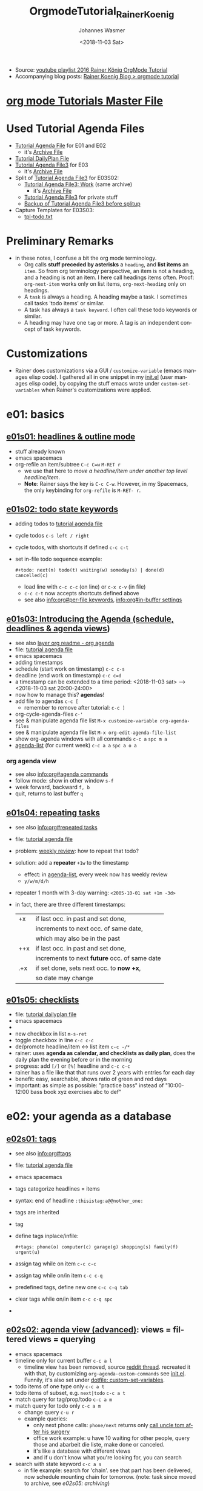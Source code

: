 #+OPTIONS: ':nil *:t -:t ::t <:t H:3 \n:nil ^:t arch:headline author:t
#+OPTIONS: broken-links:nil c:nil creator:nil d:(not "LOGBOOK") date:t e:t
#+OPTIONS: email:nil f:t inline:t num:t p:nil pri:nil prop:nil stat:t tags:t
#+OPTIONS: tasks:t tex:t timestamp:t title:t toc:t todo:t |:t
#+TITLE: OrgmodeTutorial_RainerKoenig
#+DATE: <2018-11-03 Sat>
#+AUTHOR: Johannes Wasmer
#+EMAIL: johannes@joe-9470m
#+LANGUAGE: en
#+SELECT_TAGS: export
#+EXCLUDE_TAGS: noexport
#+CREATOR: Emacs 25.2.2 (Org mode 9.1.13)

- Source: [[https://www.youtube.com/playlist?list=PLVtKhBrRV_ZkPnBtt_TD1Cs9PJlU0IIdE][youtube playlist 2016 Rainer König OrgMode Tutorial]]
- Accompanying blog posts: [[https://koenig-haunstetten.de/?s=Orgmode+tutorial&submit=Suche][Rainer Koenig Blog > orgmode tutorial]]

* [[file:~/Desktop/Archive/Reference/tool/editor/emacs/orgmode.orgTutorials/orgmode.orgTutorials.org][org mode Tutorials Master File]]
* Used Tutorial Agenda Files
- [[file:mylife.org][Tutorial Agenda File]] for E01 and E02
  - it's [[file:myarchive.org][Archive File]]
- [[file:checklist.org][Tutorial DailyPlan File]]
- [[file:mylife03.org][Tutorial Agenda File3]] for E03
  - it's [[file:myarchive03.org][Archive File]]
- Split of [[file:mylife03.org][Tutorial Agenda File3]] for E03S02:
  - [[file:mywork03.org][Tutorial Agenda File3: Work]] (same archive)
    - it's [[file:workarchive03.org][Archive File]]
  - [[file:mylife03.org][Tutorial Agenda File3]] for private stuff
  - [[file:mylife03_backupBeforeSplitupInE03S02.org][Backup of Tutorial Agenda File3 before splitup]]
- Capture Templates for E03S03:
  - [[file:tpl-todo.txt][tpl-todo.txt]]
* Preliminary Remarks
- in these notes, I confuse a bit the org mode terminology.
  - Org calls *stuff preceded by asterisks* a =heading=, and *list items* an
    =item=. So from org terminology perspective, an item is not a heading, and a
    heading is not an item. I here call headings items often. Proof:
    ~org-next-item~ works only on list items, ~org-next-heading~ only on
    headings.
  - A =task= is always a heading. A heading maybe a task. I sometimes call
    tasks 'todo items' or similar.
  - A task has always a =task keyword=. I often call these todo keywords or
    similar.
  - A heading may have one =tag= or more. A tag is an independent concept of
    task keywords.
* Customizations
- Rainer does customizations via a GUI / ~customize-variable~ (emacs manages
  elisp code). I gathered all in one snippet in my [[file:~/.emacs.d/init.el::;;%20JW%20added%2020181104:%20Customizations%20from%20youtube%20Rainer%20K%C3%B6nig%20Orgmode%20tutorial%20START][init.el]] (user manages elisp
  code), by copying the stuff emacs wrote under ~custom-set-variables~ when
  Rainer's customizations were applied.
* e01: basics
** [[https://www.youtube.com/watch?v=sqs06qjnkcc&list=plvtkhbrrv_zkpnbtt_td1cs9pjlu0iide&index=1][e01s01: headlines & outline mode]]
 - stuff already known
 -                                                emacs               spacemacs
 - org-refile an item/subtree                     =C-c C=w=           =M-RET r=
   - we use that here to /move a headline/item under another top level
     headline/item/.
   - *Note*: Rainer says the key is =C-c C-w=. However, in my Spacemacs, the
     only keybinding for ~org-refile~ is =M-RET- r=.

** [[https://www.youtube.com/watch?v=15w3i6mwcfs&index=2&list=plvtkhbrrv_zkpnbtt_td1cs9pjlu0iide][e01s02: todo state keywords]]
- adding todos to [[file:orgmodetutorial_rainerkoenig_todos.org::*%5b%5bfile:orgmodetutorial_rainerkoenig.org%5d%5bmaster%20file%5d%5d][tutorial agenda file]]
- cycle todos                                     =c-s left / right=
- cycle todos, with shortcuts if defined          =c-c c-t=
- set in-file todo sequence example:
  #+begin_src org mode
  #+todo: next(n) todo(t) waiting(w) someday(s) | done(d) cancelled(c)
  #+end_src
  - load line with =c-c c-c= (on line) or =c-x c-v= (in file)
  - =c-c c-t= now accepts shortcuts defined above
  -  see also [[info:org#per-file%20keywords][info:org#per-file keywords]], [[info:org#in-buffer%20settings][info:org#in-buffer settings]]

** [[https://www.youtube.com/watch?v=iofhvutuwv0&list=plvtkhbrrv_zkpnbtt_td1cs9pjlu0iide&index=3][e01s03: Introducing the Agenda (schedule, deadlines & agenda views]])
- see also [[file:~/.emacs.d/layers/+emacs/org/readme.org::*org%20agenda][layer org readme - org agenda]]
- file: [[file:mylife.org][tutorial agenda file]]
-                                                 emacs               spacemacs
- adding timestamps
- schedule (start work on timestamp)              =c-c c-s=
- deadline (end work on timestamp)                =c-c c=d=
- a timestamp can be extended to a time period:
  <2018-11-03 sat> --> <2018-11-03 sat 20:00-24:00>
- now how to manage this? *agendas*!
- add file to agendas                             =c-c [=
  - remember to remove after tutorial:            =c-c ]=
- org-cycle-agenda-files                          =c-'=
- see & manipulate agenda file list               =M-x customize-variable org-agenda-files=
- see & manipulate agenda file list               =M-x org-edit-agenda-file-list=  
- show org-agenda windows with all commands       =c-c a=             =spc m a=
- [[help:org-agenda-list][agenda-list]] (for current week)                  =c-c a a=           =spc a o a=
*** org agenda view
   - see also [[info:org#agenda%20commands][info:org#agenda commands]]
   - follow mode: show in other window            =s-f=
   - week forward, backward                       =f, b=
   - quit, returns to last buffer                 =q=
** [[https://www.youtube.com/watch?v=nbc-gl5wcf4&index=4&list=plvtkhbrrv_zkpnbtt_td1cs9pjlu0iide][e01s04: repeating tasks]]
- see also [[info:org#repeated%20tasks][info:org#repeated tasks]]
- file: [[file:mylife.org][tutorial agenda file]]
- problem: [[file:orgmodetutorial_rainerkoenig_e01s04.org::*weekly%20review][weekly review]]: how to repeat that todo?
- solution: add a *repeater* =+1w= to the timestamp
  - effect: in [[help:org-agenda-list][agenda-list]], every week now has weekly review
  - =y/w/m/d/h=
- repeater 1 month with 3-day warning: =<2005-10-01 sat +1m -3d>=
- in fact, there are three different timestamps:
  | +x  | if last occ. in past and set done,            |
  |     | increments to next occ. of same date,         |
  |     | which may also be in the past                 |
  |-----+-----------------------------------------------|
  | ++x | if last occ. in past and set done,            |
  |     | increments to next *future* occ. of same date |
  |-----+-----------------------------------------------|
  | .+x | if set done, sets next occ. to *now +x*,      |
  |     | so date may change                            |
  |-----+-----------------------------------------------|
** [[https://www.youtube.com/watch?v=gvgfmed8rd4&list=plvtkhbrrv_zkpnbtt_td1cs9pjlu0iide&index=5][e01s05: checklists]]
- file: [[file:checklist.org][tutorial dailyplan file]]
-                                                 emacs               spacemacs
- 
- new checkbox in list                            =m-s-ret=
- toggle checkbox in line                         =c-c c-c=
- de/promote headline/item <-> list item          =c-c -/*=
- rainer: uses *agenda as calendar, and checklists as daily plan*,
  does the daily plan the evening before or in the morning
- progress: add ~[/]~ or ~[%]~ headline and =c-c c-c=
- rainer has a file like that that runs over 2 years with entries for each day
- benefit: easy, searchable, shows ratio of green and red days
- important: as simple as possible: "practice bass" instead of "10:00-12:00 bass
  book xyz exercises abc to def"


* e02: your agenda as a database
** [[https://www.youtube.com/watch?v=gcuvvlclo9k&index=6&list=plvtkhbrrv_zkpnbtt_td1cs9pjlu0iide][e02s01: tags]]
- see also [[info:org#tags][info:org#tags]]
- file: [[file:mylife.org][tutorial agenda file]]
-                                                 emacs               spacemacs
- tags categorize headlines = items
- syntax: end of headline =:thisistag:a@@nother_one:=
- tags are inherited
- tag
- define tags inplace/infile:
  #+begin_src org mode
  #+tags: phone(o) computer(c) garage(g) shopping(s) family(f) urgent(u)
  #+end_src
- assign tag while on item                        =c-c c-c=
- assign tag while on/in item                     =c-c c-q=
- predefined tags, define new one                 =c-c c-q tab=
- clear tags while on/in item                     =c-c c-q spc=
- 
** [[https://www.youtube.com/watch?v=u00pgldfgx4&index=7&list=plvtkhbrrv_zkpnbtt_td1cs9pjlu0iide][e02s02: agenda view (advanced)]]: views = filtered views = querying
-                                                 emacs               spacemacs
- timeline only for current buffer                =c-c a l=
  - timeline view has been removed, source [[https://www.reddit.com/r/orgmode/comments/7hps9j/rip_orgtimeline/][reddit thread]]. recreated it with
    that, by customizing ~org-agenda-custom-commands~ see [[file:~/.emacs.d/init.el::;;%20this%20modified%20version%20(stripped%20down)%20does%20work:][init.el]]. Funnily, it's
    also set under [[file:~/.spacemacs::(custom-set-variables][dotfile: custom-set-variables]].
- todo items of one type only                     =c-c a t=
- todo items of subset, e.g. =next|todo=          =c-c a t=
- match query for tag/prop/todo                   =c-c a m=
- match query for todo only                       =c-c a m=
  - change query                                  =c-u r=
  - example queries:
    - only next phone calls: =phone/next= returns only [[file:orgmodetutorial_rainerkoenig_e01s04.org::*call%20uncle%20tom%20after%20his%20surgery][call uncle tom after his
      surgery]]
    - office work example: u have 10 waiting for other people, query those and
      abarbeit die liste, make done or canceled.
    - it's like a database with different views
    - and if u don't know what you're looking for, you can search
- search with state keyword                       =c-c a s=
  - in file example: search for 'chain'. see that part has been delivered, now
    schedule mounting chain for tomorrow. (note: task since moved to archive,
    see [[*%5b%5bhttps://www.youtube.com/watch?v=5m8l7vtwy1k&index=10&list=plvtkhbrrv_zkpnbtt_td1cs9pjlu0iide%5d%5be02s05: archiving%5d%5d][e02s05: archiving]])
** [[https://www.youtube.com/watch?v=pj3qhil-eom&index=8&list=plvtkhbrrv_zkpnbtt_td1cs9pjlu0iide][e02s03: customized agenda views]]
- motivation: custom view to see what's important when the workday begins
- insert new custom agenda view                   =c-c a c=
- example of a custom agenda view that matches tags =phone= and =urgent= (note:
  this has the same effect on dotfile as a ~customize-variable~):
  - click =ins= to insert a new view
    - click =value menu=, select 'command series'
    - enter access key: for this example, we choose =u=
    - enter description: 'urgent things and phone calls'
    - click =ins= after word 'component' to insert a block
      - click =value menu=, select 'tags search'
      - enter match: =urgent= tag
      - click =ins= after words 'remember to quote values:'
      - enter headline: 'urgent things to do'
    - click =ins= after word 'component', 2nd one, to insert another block
      - click =value menu=, select 'tags search'
      - enter match: =phone= tag
      - click =ins= after words 'remember to quote values:'
      - enter headline: 'phone calls to do'
- when saved, the following is written to the dotfile (in spacemacs, in
  ~custom-set-variables~ ):
  #+begin_src elisp
  '(org-agenda-custom-commands
     (quote
      (
       ("u" "urgent things and phone calls"
        ((tags "urgent"
               ((org-agenda-overriding-header "urgent things to do")))
         (tags "phone"
               ((org-agenda-overriding-header "phone calls to do"))))
        nil nil)))) 
  #+end_src
- what =c-c a u= now prints is this:
  #+begin_example
urgent things to do
  orgmodetutorial_rainerkoenig_e01s04:next prepare tax declaration                                                   :computer:urgent:

======================================================================================================================================
phone calls to do
  orgmodetutorial_rainerkoenig_e01s04:todo call the tax lawyer after documents were sent                                       :phone:
  orgmodetutorial_rainerkoenig_e01s04:next call uncle tom after his surgery                                            :family::phone:  
  #+end_example
** [[https://www.youtube.com/watch?v=nuvdddkzqzs&list=plvtkhbrrv_zkpnbtt_td1cs9pjlu0iide&index=9][e02s04: drawers, logging & quck notes]]
*** intro
- drawers starts with a line ~:drawername:~ and ends with ~:end:~. this is
  *hidden by default*, compared to other regions like code, and so on.
- reserved drawernames:
  - ~:logbook:~    <- gonna customize that now
  - ~:properties:~ <- future episode snippet
-                                                 emacs               spacemacs    
- org-insert-drawer                               =m-ret d=
*** prep: customize ~org-log-into-drawer~
  - click 'value menu', select =logbook=
  - save
*** application case
- file: [[file:mylife.org][tutorial agenda file]], new item [[file:orgmodetutorial_rainerkoenig_e01s04.org::*consulting%20jobs][consulting jobs]]
- application case: user joe is a time-management coach.
  - he has one consulting job / task / todo item: [[file:orgmodetutorial_rainerkoenig_e01s04.org::*time%20management%20training%20for%20acme%20company][time management training for acme company]]
  - job duration: 5 days
  - task has a drawer ~:people:~ describing the attendees, and an as of yet
    empty drawer ~:logbook:~
  - joe has completed first task, back at hotel, wants to write it up
    - check off first item                        =c-c c-c=
    - org-add-note to current entry               =c-c c-z=
    - take another note
    - the note has been stored into the ~:logbook:~ drawer
    - the ~:logbook:~ is practically a microblog / journal of your task. they
      are helpful. you can look it up again after years. or you have a boss that
      says 'what about task xy?' then you can look into your records = logbook.
      for rainer this is nearly the most important feature in org mode.
** [[https://www.youtube.com/watch?v=5m8l7vtwy1k&index=10&list=plvtkhbrrv_zkpnbtt_td1cs9pjlu0iide][e02s05: archiving]]
- motivation: what to do when done tasks are piling up?
- in header of file [[file:mylife.org][Tutorial Agenda File]], define a new line:
  #+BEGIN_SRC org mode
  #+ARCHIVE: myarchive.org::
  #+END_SRC
- move [[file:myarchive.org::*Drawer%20example%20for%20the%20sreencast][Drawer example for the sreencast]] to the archive:
-                                                 emacs               spacemacs
- org-archive-subtree-default = entry             =C-c C-x C-a=
- org-archive-subtree                             =C-c C-x C-s=       =M-RET A=
- iter over all DONE subtrees, ask if archive     =C-u C-c C-x C-s=
* E03: Splitting things up
** [[https://www.youtube.com/watch?v=R4QSTDco_w8&index=11&list=PLVtKhBrRV_ZkPnBtt_TD1Cs9PJlU0IIdE][E03S01: Automatic logging of status changes]]
- files: [[file:mylife03.org][Tutorial Agenda File3]]
  - file subtree state backup:
  :mylife03fors01stateatstart:
# ** NEXT Orgmode Tutorial Episode 03 [0/5]
#    - [ ] Function: Automatic logging of status changes
#      + Logging ToDo keyword transitions
#      + Logging rescheduling and closing
#    - [ ] Concept: Splitting your org file into several files
#    - [ ] Function: The first capture template
#    - [ ] Function: The :PROPERTIES: drawer
#    - [ ] Function: Archiving to different files
# ** TODO Change keyword to NEXT now
#    - This is an example for E03S01
# ** TODO This task is considered to be finished
#    - So please mark it done now
# ** TODO The ugly task that is there for a long time
#    - We need to reschedule that
:END:
*** Automatic :LOGBOOK: entry for item Todo state / status changes
- extend the in-file todo state keywords setting introduced in [[*%5B%5Bhttps://www.youtube.com/watch?v=15w3I6MwCfs&index=2&list=PLVtKhBrRV_ZkPnBtt_TD1Cs9PJlU0IIdE%5D%5BE01S02: ToDo keywords%5D%5D][E01S02: ToDo keywords]]:
  #+BEGIN_SRC org mode
  From basic hotkeys:
  #+TODO: NEXT(n) TODO(t) WAITING(w) SOMEDAY(s) PROJ(p) | DONE(d) CANCELLED(c)
  to hotkeys with logging:
  #+TODO: NEXT(n/!) TODO(t@/!) WAITING(w@/!) SOMEDAY(s/!) PROJ(p) | DONE(d@) CANCELLED(c)
  # Legend:
  # #+SEQ_TODO: STATE(k@/!)
  # k - hotkey for STATE
  # @ - log a timestamp and a note on item state change TO   STATE (entry)
  # ! - log a timestamp            on item state change FROM STATE (leave)
  #+END_SRC
- Example on subitem [[file:mylife03.org::*Change%20keyword%20to%20NEXT%20now][Change keyword to NEXT now]], change ~TODO(t@/!)~ -> ~NEXT(n/!)~:
  - before state change:
    #+BEGIN_EXAMPLE
    ** TODO Change keyword to NEXT now
      - This is an example for E03S01
    #+END_EXAMPLE
  - after state change:
    #+BEGIN_EXAMPLE
   ** NEXT Change keyword to NEXT now
     :LOGBOOK:
     - State "NEXT"       from "TODO"       [2018-11-08 Thu 16:00]
     :END:
     - This is an example for E03S01    
    #+END_EXAMPLE
- Example on subitem [[file:mylife03.org::*Change%20keyword%20to%20NEXT%20now][Change keyword to NEXT now]], change ~NEXT(n/!)~ -> ~WAITING(w@/!)~:
  - since WAITING has a ~@~, the entry change to WAITING also prompts for and
    stores a note, e.g. for a customer support job:
    #+BEGIN_EXAMPLE
    ** WAITING Change keyword to NEXT now
       :LOGBOOK:
       - State "WAITING"    from "NEXT"       [2018-11-08 Thu 16:07] \\
         sent out mail to customer, waiting for response
       - State "NEXT"       from "TODO"       [2018-11-08 Thu 16:00]
       :END:
       - This is an example for E03S01    
    #+END_EXAMPLE
*** Log CLOSED timestamp when something is DONE
 - For this, additionally to setting ~DONE(d@)~ in in-file todo state keywords
   setting, we can customize the variable ~org-log-done~.
   - the default value is =Record CLOSED timestamp=. We'll leave it at that.
 - Example on subitem [[file:mylife03.org::*This%20task%20is%20considered%20to%20be%20finished][This task is considered to be finished]], change TODO -> DONE:
   - before state change:
     #+BEGIN_EXAMPLE
     ** TODO This task is considered to be finished
        - So please mark it done now
     #+END_EXAMPLE
   - after state change:
     #+BEGIN_EXAMPLE
     ** DONE This task is considered to be finished
        CLOSED: [2018-11-08 Thu 16:15]
        :LOGBOOK:
        - State "DONE"       from "TODO"       [2018-11-08 Thu 16:15] \\
          Problem solved.
        :END:
        - So please mark it done now     
     #+END_EXAMPLE
*** Log rescheduling events
- Customize variable ~org-log-reschedule~:
  - changed value to =Record timestamp with note=.
- Example on subitem [[file:mylife03.org::*The%20ugly%20task%20that%20is%20there%20for%20a%20long%20time][The ugly task that is there for a long time]]:
  - before state change:
    #+BEGIN_EXAMPLE
    ** TODO The ugly task that is there for a long time
       SCHEDULED: <2018-10-01 Mon>
       - We need to reschedule that    
    #+END_EXAMPLE
  - after state change:
    #+BEGIN_EXAMPLE
    ** TODO The ugly task that is there for a long time
       SCHEDULED: <2018-12-01 Sat>
       :LOGBOOK:
       - Rescheduled from "[2018-10-01 Mon]" on [2018-11-08 Thu 16:23] \\
         Really need to do that now.
       :END:
       - We need to reschedule that    
    #+END_EXAMPLE
** [[https://www.youtube.com/watch?v=ECWtf6mAi9k&list=PLVtKhBrRV_ZkPnBtt_TD1Cs9PJlU0IIdE&index=12][E03S02: Splitting your system up to several files]]
*** Intro
- Goal: split [[file:mylife03.org][Tutorial Agenda File3]] items into files for private and work tasks:
  - [[file:mywork03.org][Tutorial Agenda File3: Work]]
  - [[file:mylife03.org][Tutorial Agenda File3]]: Private stuff
  - Rainer Sidenote: in his personal system, he has for agenda files: one for
    private-stuff, two for the job/office/work-stuff: one for work in general,
    and one 'schedule' for scheduling projects/milestones, and one for
    club/association he's the president of. Of course, one could also have
    project-specific agenda files. *Just remember to put the files in the
    ~org-agenda-files~ list, and define ~org-refile-targets~ accordingly!*
- [X] add new agenda file to agenda file list
- for moving items from one agenda file to another /correctly/, have to
  customize some ~org-refile~ variables first
*** Prep: Sidenote: keybinding deviations for moving/archiving items/subtrees
**** The Problem
- *Problem*: here, tutor Rainer mentions that in a previous episode the commands
  =C-c C-w= for *A)* /moving items/ and =C-c M-w= for *B)* /copying items/ were
  introduced. However, I have no note of that. Further, my Spacemacs does not
  know these commands (=SPC h d k=).
**** The Task
- *Task*: I must find out now which commands I do use for these tutorial commands.
  - My [[file:~/Desktop/KEYS_EMACS_ORGMODE.org::*Capture%20-%20Refile%20-%20Archiving][KEYS_ORGMODE file > Capture - Refile - Archiving]] has A) listed as /refile
    subtree/, maybe?
  - *Found A)*: under [[*%5B%5Bhttps://www.youtube.com/watch?v=sqs06qjnkcc&list=plvtkhbrrv_zkpnbtt_td1cs9pjlu0iide&index=1%5D%5Be01s01: headlines & outline mode%5D%5D][e01s01: headlines & outline mode]]: =M-RET R=, so what Rainer
    calls /moving items/ (subtree) is actually ~org-refile~. See =SPC h d k M-RET
    R=.
  - *Found B)*: /most/ of the org functions use the word ~subtree~ instead of 'item',
    and *there is one for copying items/subtrees*. They just don't have any
    keybindings. Especially B), as used by Rainer, has no keybinding
    #+BEGIN_EXAMPLE
        org-mime-org-subtree-htmlize
        org-cut-subtree
        org-show-subtree
        org-mark-subtree (C-c @)
    --> org-copy-subtree
        org-paste-subtree
        org-demote-subtree (M-RET S l)
        org-archive-subtree (M-RET A)
        org-move-subtree-up (M-RET S k)
        org-promote-subtree (M-RET S h)
        org-list-make-subtree (C-c C-*)
        org-move-subtree-down (M-RET S j)
        org-narrow-to-subtree (M-RET n)
        org-babel-execute-subtree (C-c C-v s)
        org-archive-subtree-default (C-c C-x C-a)
        org-advertized-archive-subtree
        org-reset-checkbox-state-subtree
        org-clone-subtree-with-time-shift (C-c C-x c)
    #+END_EXAMPLE
  - *Found B) as second time*: aha, my Spacemacs actually knows B). But it's not
    bound to ~org-copy-subtree~, but to ~org-copy~:
    #+BEGIN_QUOTE
  C-c M-w runs the command org-copy (found in org-mode-map), which is an
  interactive Lisp closure in ‘org.el’.
   
  It is bound to C-c M-w.
   
  (org-copy)
   
  Like ‘org-refile’, but copy.
  #+END_QUOTE
**** The Result: keybindings for A) move item, and B) copy item
-                                                 emacs               spacemacs
- ~org-refile~ move item/subtree                                    =M-RET R=
- ~org-copy~ copy item/subtree                    =C-c M-w=
- (org-copy-subtree: no keybinding)
  
*** Prep: Customize ~org-refile~ variables
- ~org-refile-targets~:
  - ~INS~,
    'Choice:' ~Value Menu~ =All agenda files=
  - 'Identify target headline by:' ~Value Menu~ =Level number=
    - 'Integer:' =1=
    - Meaning: refile my things at the first level of headlines
- ~org-refile-outline-path~:
  - ~Value Menu~ =Start with file name=
- ~org-refile-allow-creating-parent-nodes~:
  - ~Value Menu~ =Prompt for confirmation=
  - Meaning: if in the target file a parent does not exist but i want one, then
    i can ask for conformation and i get what i want.
*** Split items into files
- important note beforehand: org mode works on the buffers, not the files. so
  you can refile stuff as you like and the agenda will reflect that, without the
  need to save the files first. once everything is in it's place, the files must
  be saved however.
**** Copy Items so they appear in both files
- =C-c M-w mywork03.org/=: *copy item* [[file:mylife03.org::*GTD%20related%20things][GTD related things]] to [[file:mywork03.org][mywork03.org]], since the item is
  both related to private-stuff and work-stuff
- =C-c C-s= reschedule private-stuff [[file:mylife03.org::*Weekly%20Review][Weekly Review]] to Sunday
  - =C-a a= now produces this:
    #+BEGIN_EXAMPLE
    Friday     16 November 2018
      mywork03:   Scheduled:  NEXT Weekly Review
    Saturday   17 November 2018
    Sunday     18 November 2018
      mylife03:   Scheduled:  NEXT Weekly Review
    #+END_EXAMPLE
**** Move items to other file
- =M-RET R mywork03.org/= *move item* "Consulting jobs" to [[file:mywork03.org][mywork03.org]].
**** Move items to other file nodes/topitems
- want to move subitem "The ugly task that is there for a long time" away, but
  to another topitem/headline:
- =M-RET R mywork03.org/Skeletons=: a new topitem is created and subitem moved
  there
- move item "Prepare tax declaration" to same place, now using =M-RET R
  mywork03.org/= and tab completion on items, then move it back to it's original
  location
** [[https://www.youtube.com/watch?v=Af4NVJbNAB4&list=PLVtKhBrRV_ZkPnBtt_TD1Cs9PJlU0IIdE&index=13][E03S03: The first capture template(s)]]
*** Intro
- Files:
  - [[file:mylife03.org][Tutorial Agenda File3]] for private-stuff
  - [[file:mywork03.org][Tutorial Agenda File3: Work]] for work-stuff
  - Capture Templates:
    - [[file:tpl-todo.txt][tpl-todo.txt]]    
- Goal: capturing tasks, ideas and whatever
-                                                 emacs               spacemacs
- ~org-capture~                                   DEFINE-YOURSELF     =M-m C c=
- show where it went ([[http://members.optusnet.com.au/~charles57/GTD/datetree.html][source]])                     =C-u C-u M-m C c=
- ~org-capture~ configure templates                                   =M-m C c C=
*** Example: A capture template for private-stuff TODO items 
**** The capture template file [[file:tpl-todo.txt][tpl-todo.txt]]
 - Line1:
   - template has one *, but emacs will expand to correct level when inserted
   - ~%^{Description}~ means: ~%~ prompt for variable, ~%^~ prompt for string
     variable, ~%^{bla}~ display 'bla:' when prompting
 - Line 2: ~%?~ means: cursor stops here and blinks when all prompted variables
   have been entered
 - Line 3: ~%U~ means: put a timestamp there
**** Configure the template
 - add ~INS~:
   - Choice: =Multikey description=
     - Keys: =p=
     - Description: =My private templates=.
     - save
 - add ~INS~:
   - Choice: =Template entry=
     - Keys: =pt= (means: press ~p~ -> press ~t~)
     - Description: =TODO entry=
     - Capture Type: =Org entry=
     - Target location: =File & Headline=
       - File: =absolute path to the agenda file, here .../mylife03.org=. Aside
         tip: Rainer has all these files conveniently under ~~/org~.
         - ~ValueMenu~: =Literal= I guess? In Rainer's screencast, this button is
           not present.
       - Headline: =Capture Headline for E03S03=
     - Template: =File=:
       - Template File: =abspathto tpltfile, here .../tpl-todo.txt=
     - List:
       - leave all unchecked except =Key: :empty-lines-before 1=
     - save
     - this produces the following code in dotfile:
#+BEGIN_SRC elisp
 '(org-capture-templates
   (quote
    (("p" "My private templates")
     ("pt" "My TODO entry" entry
      (file+headline "/home/johannes/Desktop/Archive/Reference/tool/editor/emacs/OrgmodeTutorial_RainerKoenig_2016/mylife03.org" "Capture Headline for E03S03")
      (file "/home/johannes/Desktop/Archive/Reference/tool/editor/emacs/OrgmodeTutorial_RainerKoenig_2016/tpl-todo.txt")
      :empty-lines-before 1))))
#+END_SRC
     - or, in Rainer's [[https://koenig-haunstetten.de/2014/08/29/the-power-of-orgmode-capture-templates/][capture template blog post]]:
#+BEGIN_SRC elisp
 '(org-capture-templates
   (quote 
    (("p" "Private Templates")
     ("pt" "ToDo Entry" entry
      (file+headline "~/Dropbox/org/privat.org" "Capture")
      (file "~/Dropbox/org/tpl-todo.txt")
      :empty-lines-before 1))))
#+END_SRC       
**** Use the template
- capture: =M-m C c p t=, provide a description, =C-c C-c= confirm
  - the item appears under [[file:mylife03.org::*Capture%20Headline%20for%20E03S03][Capture Headline for E03S03]]
- =M-RET C= refile to [[file:mylife03.org::*Examples][Examples]]
*** Other capture template examples
**** Journaling capture template
- like above I guess, but 
**** StuffToRead capture template
- video shows in action, no config. For config, see [[https://koenig-haunstetten.de/2016/06/25/orgmode-tutorial-episode-3/][blog post]]:
#+BEGIN_EXAMPLE
  * SOMEDAY %^{Author} - %^{Title}
    :PROPERTIES:
    :PAGES: %^{Pages}
    :GENRE: %^{Genre}
    :END:
    - Recommended by %^{recommended by}
    :LOGBOOK:
    - Added: %U
    :END:
#+END_EXAMPLE
